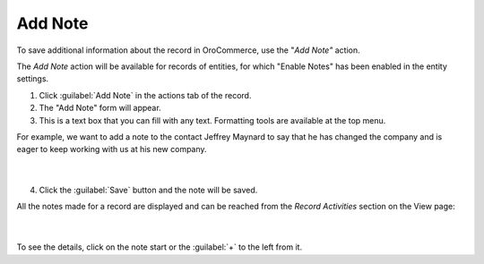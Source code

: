 Add Note
========

To save additional information about the record in OroCommerce, use the "*Add Note"* action.

The *Add Note* action will be available for records of entities, for which "Enable Notes" has been enabled in the entity settings.

1. Click :guilabel:`Add Note` in the actions tab of the record.

2. The "Add Note" form will appear.

3. This is a text box that you can fill with any text. Formatting tools are available at the top menu.

For example, we want to add a note to the contact Jeffrey Maynard to say that he has changed the company and is eager
to keep working with us at his new company.

      |

.. image:: /user_guide/img/common/activities/add_note_ex.png


4. Click the :guilabel:`Save` button and the note will be saved.

All the notes made for a record are displayed and can be reached from the *Record Activities* section on the
View page:

      |

.. image:: /user_guide/img/common/activities/add_note_view.png


To see the details, click on the note start or the :guilabel:`+` to the left from it.
